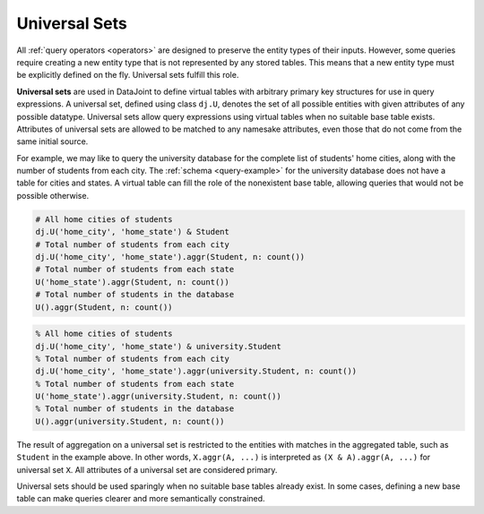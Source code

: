 .. progress: 10.0 75% Austin

.. _universal-sets:

Universal Sets
==============
All :ref:`query operators <operators>` are designed to preserve the entity types of their inputs.
However, some queries require creating a new entity type that is not represented by any stored tables. 
This means that a new entity type must be explicitly defined on the fly.
Universal sets fulfill this role.

**Universal sets** are used in DataJoint to define virtual tables with arbitrary primary key structures for use in query expressions.
A universal set, defined using class ``dj.U``, denotes the set of all possible entities with given attributes of any possible datatype.
Universal sets allow query expressions using virtual tables when no suitable base table exists.
Attributes of universal sets are allowed to be matched to any namesake attributes, even those that do not come from the same initial source.

For example, we may like to query the university database for the complete list of students' home cities, along with the number of students from each city.
The :ref:`schema <query-example>` for the university database does not have a table for cities and states.
A virtual table can fill the role of the nonexistent base table, allowing queries that would not be possible otherwise.

.. python 1 start

.. code-block:: python

  # All home cities of students
  dj.U('home_city', 'home_state') & Student
  # Total number of students from each city
  dj.U('home_city', 'home_state').aggr(Student, n: count())
  # Total number of students from each state
  U('home_state').aggr(Student, n: count())
  # Total number of students in the database
  U().aggr(Student, n: count())

.. python 1 end

.. matlab 1 start

.. code-block:: matlab

  % All home cities of students
  dj.U('home_city', 'home_state') & university.Student
  % Total number of students from each city
  dj.U('home_city', 'home_state').aggr(university.Student, n: count())
  % Total number of students from each state
  U('home_state').aggr(university.Student, n: count())
  % Total number of students in the database
  U().aggr(university.Student, n: count())

.. matlab 1 end

The result of aggregation on a universal set is restricted to the entities with matches in the aggregated table, such as ``Student`` in the example above.
In other words, ``X.aggr(A, ...)`` is interpreted as ``(X & A).aggr(A, ...)`` for universal set ``X``.
All attributes of a universal set are considered primary.

Universal sets should be used sparingly when no suitable base tables already exist.
In some cases, defining a new base table can make queries clearer and more semantically constrained.

